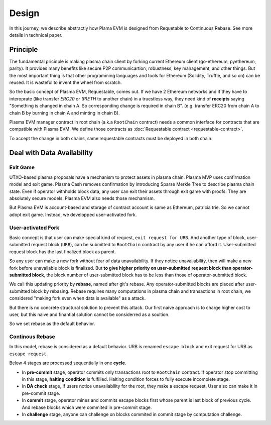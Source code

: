 ======
Design
======

In this journey, we describe abstractly how Plama EVM is designed from Requetable to Continuous Rebase. See more details in technical paper.

Principle
===============

The fundamental pricinple is making plasma chain client by forking current Ethereum client (go-ethereum, pyethereum, parity). It provides many benefits like secure P2P communicartion, robustness, key management, and other things. But the most important thing is that other programming languages and tools for Ethereum (Solidity, Truffle, and so on) can be reused. It is wasteful to invent the wheel from scratch.

So the basic concept of Plasma EVM, Requestable, comes out. If we have 2 Ethereum networks and if they have to interoprate (like transfer `ERC20` or `(P)ETH` to another chain) in a truestless way, they need kind of **receipts** saying "Something is changed in chain A. So corresponding change is required in chain B". (e.g. transfer ERC20 from chain A to chain B by burning in chain A and minting in chain B).

Plasma EVM manager contract in root chain (a.k.a ``RootChain`` contract) needs a common interface for contracts that are compatible with Plasma EVM. We define those contracts as :doc:`Requestable contract <requestable-contract>`.

To accept the change in both chains, same requestable contracts must be deployed in both chain.

Deal with Data Availability
===========================

Exit Game
~~~~~~~~~

UTXO-based plasma proposals have a mechanism to protect assets in plasma chain. Plasma MVP uses confirmation model and exit game. Plasma Cash removes confirmation by introducing Sparse Merkle Tree to describe plasma chain state. Even if operator withholds block data, any user can exit their assets through exit game with proofs. They are absolutely secure models. Plasma EVM also needs those mechamism.

But Plasma EVM is account-based and storage of contract account is same as Ethereum, patricia trie. So we cannot adopt exit game. Instead, we developped user-activated fork.

User-activated Fork
~~~~~~~~~~~~~~~~~~~

Basic concept is that user can make special kind of request, ``exit request for URB``. And another type of block, user-submitted request block (``URB``), can be submitted to ``RootChain`` contract by any user if he can afford it. User-submitted request block has the last finalized block as parent.

So any user can make a new fork without fear of data unavailability. If they notice unavailability, then will make a new fork before unavailable block is finalized. But **to give higher priority on user-submitted request block than operator-submitted block**, the block number of user-submitted block has to be less than those of operator-submitted block.

We call this updating priority by **rebase**, named after git's rebase. Any operator-submitted blocks are placed after user-submitted block by rebasing. Rebase requires many computations in plasma chain and transactions in root chain, we considered "making fork even when data is available" as a attack.

But there is no concrete structural solution to prevent this attack. Our first naive approach is to charge higher cost to user, but this naive and finantial solution cannot be considerred as a soultion.

So we set rebase as the default behavior.

Continous Rebase
~~~~~~~~~~~~~~~~

In this model, rebase is considered as a default behavior. URB is renamed ``escape block`` and exit request for URB as ``escape request``.

Below 4 stages are processed sequentially in one **cycle**.

- In **pre-commit** stage, operator commits only transactions root to ``RootChain`` contract. If operator stop committing in this stage, **halting condition** is fulfilled. Halting condition forces to fully execute incomplete stage.
- In **DA check** stage, if users notice unavailability for the root, they make a escape request. User also can make it in pre-commit stage.
- In **commit** stage, operator mines and commits escape blocks first whose parent is last block of previous cycle. And rebase blocks which were commited in pre-commit stage.
- In **challenge** stage, anyone can challenge on blocks commited in commit stage by computation challenge.
